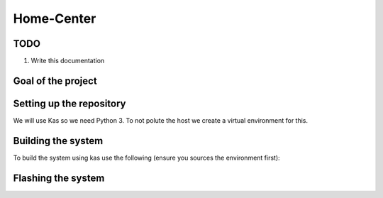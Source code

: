 Home-Center
-----------

TODO
====

#. Write this documentation

Goal of the project
===================

Setting up the repository
=========================

We will use Kas so we need Python 3. To not polute the host we create a virtual environment for this.

.. code:: console
    python3 -m venv .venv
    source .venv/bin/activate
    pip3 install kas

Building the system
===================

To build the system using kas use the following (ensure you sources the environment first):

.. code:: console
    kas build home-center-distro.yml

Flashing the system
===================